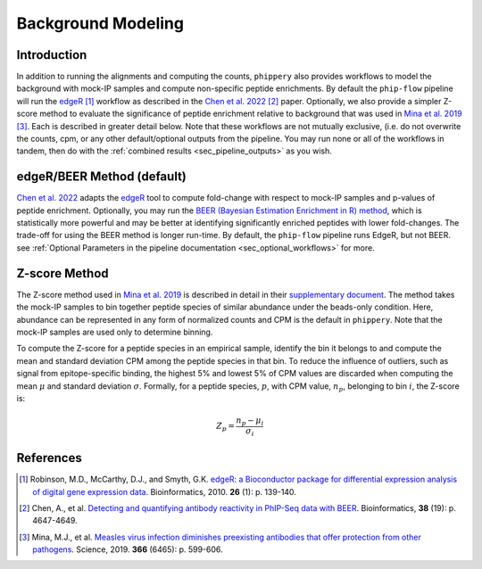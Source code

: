 

.. _sec_background_modeling:

===================
Background Modeling
===================

Introduction
------------

In addition to running the alignments and computing the counts, ``phippery`` also provides workflows 
to model the background with mock-IP samples and compute non-specific peptide enrichments.
By default the ``phip-flow`` pipeline will run the
`edgeR <https://doi.org/10.1093%2Fbioinformatics%2Fbtp616>`_ [#edgeR2010]_ workflow as described in the 
`Chen et al. 2022 <https://doi.org/10.1093/bioinformatics/btac555>`_ [#ChenBEER]_ paper.
Optionally, we also provide a simpler Z-score method to evaluate the significance of peptide enrichment relative to
background that was used in `Mina et al. 2019 <https://www.science.org/doi/10.1126/science.aay6485>`_ [#MinaMeasles]_. Each is described in greater detail below. Note that these workflows are not mutually exclusive, (i.e. do not overwrite the counts, cpm, or any other default/optional outputs from the pipeline. You may run none or all of the workflows in tandem, then do with the :ref:`combined results <sec_pipeline_outputs>` as you wish.

.. _sec_edger:

edgeR/BEER Method (default)
---------------------------
`Chen et al. 2022 <https://doi.org/10.1093/bioinformatics/btac555>`_ adapts the `edgeR <https://doi.org/10.1093%2Fbioinformatics%2Fbtp616>`_ tool to compute
fold-change with respect to mock-IP samples and p-values of peptide enrichment. Optionally, you may run the 
`BEER (Bayesian Estimation Enrichment in R) method <https://bioconductor.org/packages/release/bioc/vignettes/beer/inst/doc/beer.html#beer-bayesian-estimation-enrichment-in-r>`_,
which is statistically more powerful and may be better at identifying significantly enriched peptides with lower fold-changes. 
The trade-off for using the BEER method is longer run-time.
By default, the ``phip-flow`` pipeline runs EdgeR, but not BEER. 
see :ref:`Optional Parameters in the pipeline documentation <sec_optional_workflows>` for more. 

Z-score Method
--------------

The Z-score method used in `Mina et al. 2019 <https://www.science.org/doi/10.1126/science.aay6485>`_ is described in detail in their
`supplementary document <https://www.science.org/action/downloadSupplement?doi=10.1126%2Fscience.aay6485&file=aay6485_mina_sm.pdf>`_. The method takes the mock-IP
samples to bin together peptide species of similar abundance under the beads-only condition. Here, abundance can be represented in any form of normalized counts and
CPM is the default in ``phippery``. Note that the mock-IP samples are used only to determine binning.

To compute the Z-score for a peptide species in an empirical sample, identify the bin it belongs to and compute the mean and standard deviation CPM among the peptide
species in that bin. To reduce the influence of outliers, such as signal from epitope-specific binding, the highest 5% and lowest 5% of CPM values are discarded when
computing the mean :math:`\mu` and standard deviation :math:`\sigma`. Formally, for a peptide species, :math:`p`, with CPM value, :math:`n_p`, belonging to bin :math:`i`,
the Z-score is:

.. math::
	Z_p = \frac{n_p - \mu_i}{\sigma_i}

References
----------

.. [#edgeR2010] Robinson, M.D., McCarthy, D.J., and Smyth, G.K.
                `edgeR: a Bioconductor package for differential expression analysis of digital gene expression data <https://doi.org/10.1093%2Fbioinformatics%2Fbtp616>`_.
                Bioinformatics, 2010. **26** (1): p. 139-140.

.. [#ChenBEER] Chen, A., et al. `Detecting and quantifying antibody reactivity in PhIP-Seq data with BEER <https://doi.org/10.1093/bioinformatics/btac555>`_.
               Bioinformatics, **38** (19): p. 4647-4649.

.. [#MinaMeasles] Mina, M.J., et al. `Measles virus infection diminishes preexisting antibodies that offer protection from other pathogens <https://www.science.org/doi/10.1126/science.aay6485>`_.
                  Science, 2019. **366** (6465): p. 599-606.   
